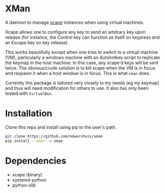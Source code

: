 * XMan
A daemon to manage [[https://github.com/alols/xcape][xcape]] instances when using virtual machines.

Xcape allows one to configure any key to send an arbitrary key upon release (for instance, the Control key can function as itself on keypress and an Escape key on key release).

This works beautifully except when one tries to switch to a virtual machine (VM), particularly a windows machine with an Autohotkey script to replicate the keymap in the host machine. In this case, any xcape'd keys will be sent twice. The obvious/crude solution is to kill xcape when the VM is in focus and respawn it when a host window is in focus. This is what =xman= does.

Currently this package is tailored very closely to my needs (eg my keymap) and thus will need modification for others to use. It also has only been tested with =VirtualBox=.
* Installation
Clone this repo and install using pip to the user's path.
#+BEGIN_SRC sh
git clone https://github.com/ndwarshuis/xman
pip install --user -e xman
#+END_SRC
* Dependencies
- xcape (binary)
- systemd-python
- python-xlib
